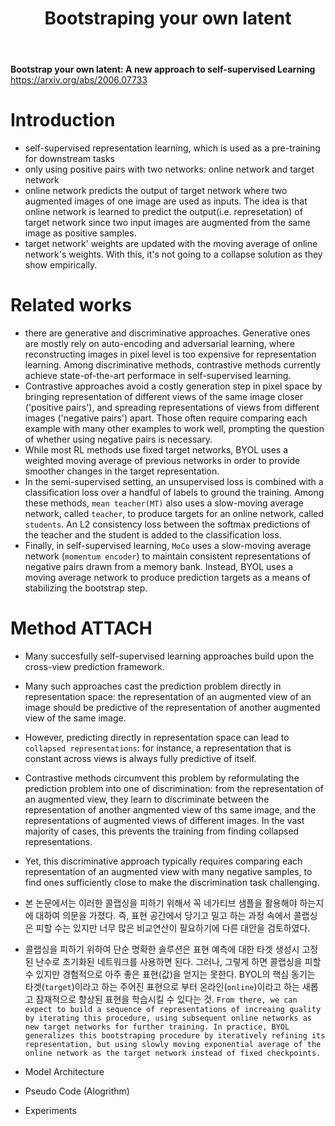 #+title: Bootstraping your own latent
#+tags: paper

*Bootstrap your own latent: A new approach to self-supervised Learning*
https://arxiv.org/abs/2006.07733

* Introduction
- self-supervised representation learning, which is used as a pre-training for downstream tasks
- only using positive pairs with two networks: online network and target network
- online network predicts the output of target network where two augmented images of one image are used as inputs. The idea is that online network is learned to predict the output(i.e. represetation) of target network since two input images are augmented from the same image as positive samples.
- target network' weights are updated with the moving average of online network's weights. With this, it's not going to a collapse solution as they show empirically.

* Related works
- there are generative and discriminative approaches. Generative ones are mostly rely on auto-encoding and adversarial learning, where reconstructing images in pixel level is too expensive for representation learning. Among discriminative methods, contrastive methods currently achieve state-of-the-art performace in self-supervised learning.
- Contrastive approaches avoid a costly generation step in pixel space by bringing representation of different views of the same image closer ('positive pairs'), and spreading representations of views from different images ('negative pairs') apart. Those often require comparing each example with many other examples to work well, prompting the question of whether using negative pairs is necessary.
- While most RL methods use fixed target networks, BYOL uses a weighted moving average of previous networks in order to provide smoother changes in the target representation.
- In the semi-supervised setting, an unsupervised loss is combined with a classification loss over a handful of labels to ground the training. Among these methods, =mean teacher(MT)= also uses a slow-moving average network, called =teacher=, to produce targets for an online network, called =students=. An L2 consistency loss between the softmax predictions of the teacher and the student is added to the classification loss.
- Finally, in self-supervised learning, =MoCo= uses a slow-moving average network (=momentum encoder=) to maintain consistent representations of negative pairs drawn from a memory bank. Instead, BYOL uses a moving average network to produce prediction targets as a means of stabilizing the bootstrap step.

* Method :ATTACH:
:PROPERTIES:
:ID:       20467db9-798b-43a1-bf6e-0470b02eb10e
:END:
- Many succesfully self-supervised learning approaches build upon the cross-view prediction framework.
- Many such approaches cast the prediction problem directly in representation space: the representation of an augmented view of an image should be predictive of the representation of another augmented view of the same image.
- However, predicting directly in representation space can lead to =collapsed representations=: for instance, a representation that is constant across views is always fully predictive of itself.
- Contrastive methods circumvent this problem by reformulating the prediction problem into one of discrimination: from the representation of an augmented view, they learn to discriminate between the representation of another angmented view of ths same image, and the representations of augmented views of different images. In the vast majority of cases, this prevents the training from finding collapsed representations.
- Yet, this discriminative approach typically requires comparing each representation of an augmented view with many negative samples, to find ones sufficiently close to make the discrimination task challenging.
- 본 논문에서는 이러한 콜랩싱을 피하기 위해서 꼭 네가티브 샘플을 활용해야 하는지에 대하여 의문을 가졌다. 즉, 표현 공간에서 당기고 밀고 하는 과정 속에서 콜랩싱은 피할 수는 있지만 너무 많은 비교연산이 필요하기에 다른 대안을 검토하였다.
- 콜랩싱을 피하기 위하여 단순 명확한 솔루션은 표현 예측에 대한 타겟 생성시 고정된 난수로 초기화된 네트워크를 사용하면 된다. 그러나, 그렇게 하면 콜랩싱을 피할 수 있지만 경험적으로 아주 좋은 표현(값)을 얻지는 못한다. BYOL의 핵심 동기는 타겟(=target=)이라고 하는 주어진 표현으로 부터 온라인(=online=)이라고 하는 새롭고 잠재적으로 향상된 표현을 학습시킬 수 있다는 것. =From there, we can expect to build a sequence of representations of increaing quality by iterating this procedure, using subsequent online networks as new target networks for further training. In practice, BYOL generalizes this bootstraping procedure by iteratively refining its representation, but using slowly moving exponential average of the online network as the target network instead of fixed checkpoints.=

- Model Architecture
  [[file:../images/2022-04-27_15-03-33_screenshot.png]]

- Pseudo Code (Alogrithm)
  [[file:../images/2022-04-27_16-04-44_screenshot.png]]

- Experiments
  [[file:../images/_20220427_212418screenshot.png]]
